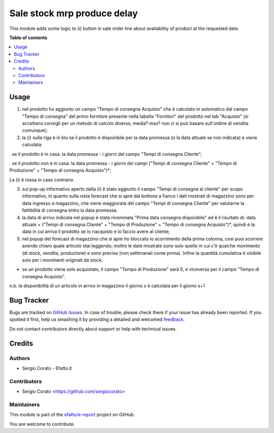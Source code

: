 ============================
Sale stock mrp produce delay
============================

.. !!!!!!!!!!!!!!!!!!!!!!!!!!!!!!!!!!!!!!!!!!!!!!!!!!!!
   !! This file is generated by oca-gen-addon-readme !!
   !! changes will be overwritten.                   !!
   !!!!!!!!!!!!!!!!!!!!!!!!!!!!!!!!!!!!!!!!!!!!!!!!!!!!

.. |badge1| image:: https://img.shields.io/badge/maturity-Beta-yellow.png
    :target: https://odoo-community.org/page/development-status
    :alt: Beta
.. |badge2| image:: https://img.shields.io/badge/github-efatto%2Fe--report-lightgray.png?logo=github
    :target: https://github.com/efatto/e-report/tree/12.0/sale_stock_mrp_produce_delay
    :alt: efatto/e-report

|badge1| |badge2| 

This module adds some logic to (i) button in sale order line about availability
of product at the requested date.

**Table of contents**

.. contents::
   :local:

Usage
=====

1. nel prodotto ho aggiunto un campo "Tempo di consegna Acquisto" che è calcolato in automatico dal campo "Tempo di consegna" del primo fornitore presente nella tabella "Fornitori" del prodotto nel tab "Acquisto" (si accettano consigli per un metodo di calcolo diverso, media? max? non ci si può basare sull'ordine di vendita comunque);

2. la (i) sulla riga è in blu se il prodotto è disponibile per la data promessa (o la data attuale se non indicata) e viene calcolata:

. se il prodotto è in casa: la data promessa - i giorni del campo "Tempi di consegna Cliente";

. se il prodotto non è in casa: la data promessa - i giorni dei campi ("Tempi di consegna Cliente" + "Tempo di Produzione" + "Tempo di consegna Acquisto")*;

La (i) è rossa in caso contrario.

3. sul pop-up informativo aperto dalla (i) è stato aggiunto il campo "Tempi di consegna al cliente" per scopo informativo, in quanto sulla vista forecast che si apre dal bottone a fianco i dati mostrati di magazzino sono per data ingresso a magazzino, che viene maggiorata del campo "Tempi di consegna Cliente" per valutarne la fattibilità di consegna entro la data promessa.

4. la data di arrivo indicata nel popup è stata rinominata "Prima data consegna disponibile" ed è il risultato di: data attuale + ("Tempi di consegna Cliente" + "Tempo di Produzione" + "Tempo di consegna Acquisto")*, quindi è la data in cui arriva il prodotto se lo riacquisto e lo faccio avere al cliente;

5. nel popup del forecast di magazzino che si apre ho bloccato lo scorrimento della prima colonna, così puoi scorrere avendo chiaro quale articolo stai leggendo; inoltre le date mostrate sono solo quelle in cui c'è qualche movimento (di stock, vendita, produzione) e sono precise (non settimanali come prima). Infine la quantità cumulativa è visibile solo per i movimenti originati da stock.

* se un prodotto viene solo acquistato, il campo "Tempo di Produzione" sarà 0, e viceversa per il campo "Tempo di consegna Acquisto".

n.b. la disponibilità di un articolo in arrivo in magazzino il giorno x è calcolata per il giorno x+1

Bug Tracker
===========

Bugs are tracked on `GitHub Issues <https://github.com/efatto/e-report/issues>`_.
In case of trouble, please check there if your issue has already been reported.
If you spotted it first, help us smashing it by providing a detailed and welcomed
`feedback <https://github.com/efatto/e-report/issues/new?body=module:%20sale_stock_mrp_produce_delay%0Aversion:%2012.0%0A%0A**Steps%20to%20reproduce**%0A-%20...%0A%0A**Current%20behavior**%0A%0A**Expected%20behavior**>`_.

Do not contact contributors directly about support or help with technical issues.

Credits
=======

Authors
~~~~~~~

* Sergio Corato - Efatto.it

Contributors
~~~~~~~~~~~~

* Sergio Corato <https://github.com/sergiocorato>

Maintainers
~~~~~~~~~~~

This module is part of the `efatto/e-report <https://github.com/efatto/e-report/tree/12.0/sale_stock_mrp_produce_delay>`_ project on GitHub.

You are welcome to contribute.
